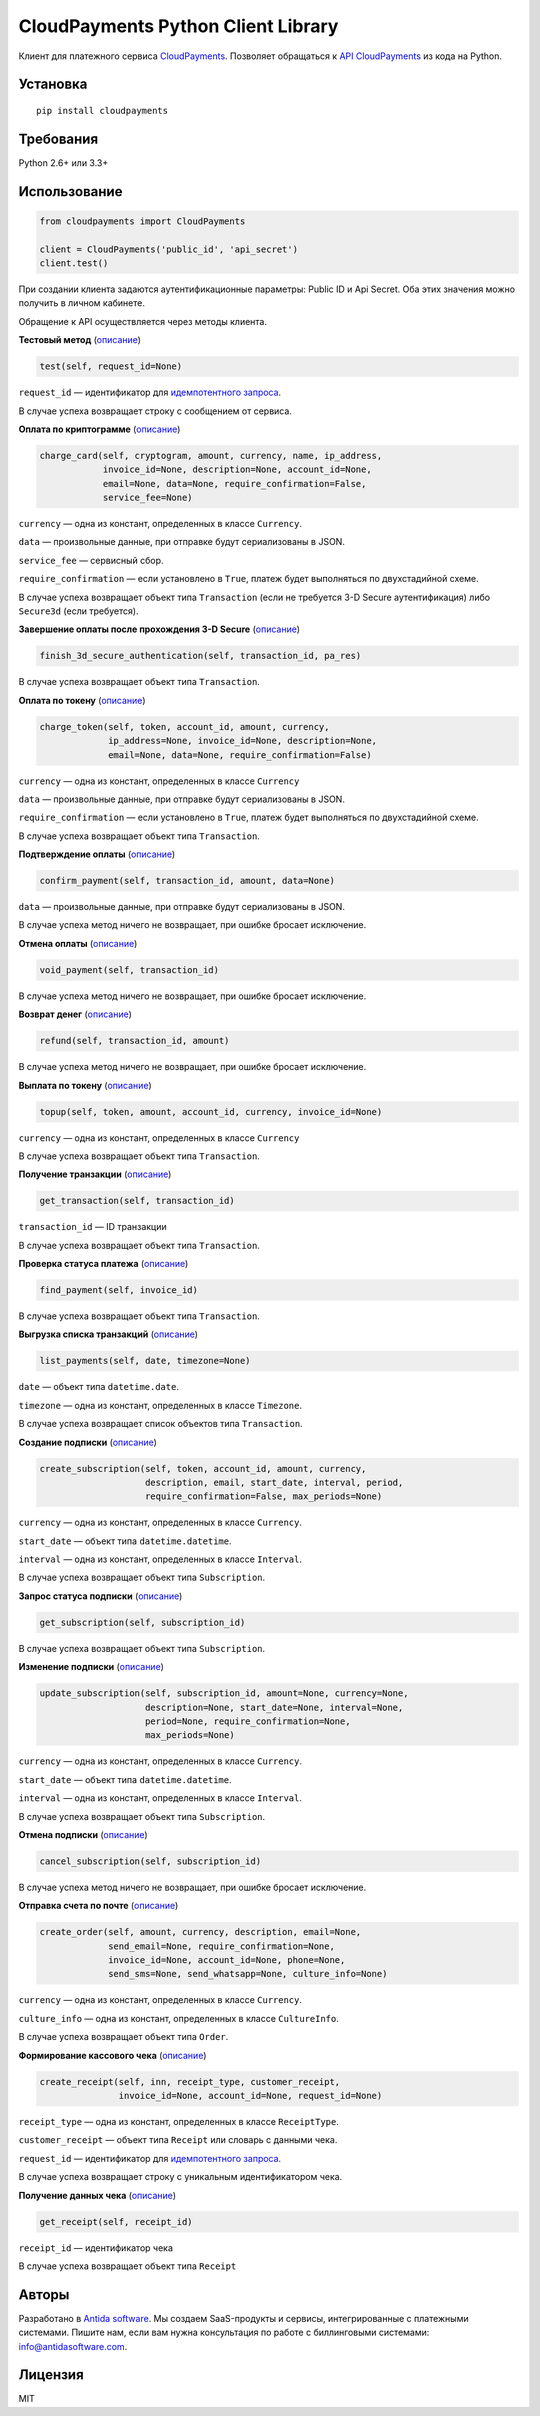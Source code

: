 ===================================
CloudPayments Python Client Library
===================================

.. image:: https://img.shields.io/pypi/v/cloudpayments.svg
   :target: https://pypi.python.org/pypi/cloudpayments/
   :alt: Python Package Index

.. image:: https://img.shields.io/travis/antidasoftware/cloudpayments-python-client.svg
   :target: https://travis-ci.org/antidasoftware/cloudpayments-python-client
   :alt: Travis CI

Клиент для платежного сервиса `CloudPayments <http://cloudpayments.ru/>`_. Позволяет обращаться к `API CloudPayments <http://cloudpayments.ru/Docs/Api>`_ из кода на Python.

Установка
=========

::

    pip install cloudpayments


Требования
==========

Python 2.6+ или 3.3+


Использование
=============

.. code:: python

    from cloudpayments import CloudPayments

    client = CloudPayments('public_id', 'api_secret')
    client.test()

При создании клиента задаются аутентификационные параметры: Public ID и Api Secret. Оба этих значения можно получить в личном кабинете.

Обращение к API осуществляется через методы клиента.


| **Тестовый метод** (`описание <https://cloudpayments.ru/wiki/integration/instrumenti/api#test>`__)

.. code:: python

    test(self, request_id=None)

``request_id`` — идентификатор для `идемпотентного запроса <https://cloudpayments.ru/wiki/integration/instrumenti/apikassa#idem_api>`__.

В случае успеха возвращает строку с сообщением от сервиса.


| **Оплата по криптограмме** (`описание <https://cloudpayments.ru/wiki/integration/instrumenti/api#pay_with_crypto>`__)

.. code:: python

    charge_card(self, cryptogram, amount, currency, name, ip_address,
                invoice_id=None, description=None, account_id=None,
                email=None, data=None, require_confirmation=False,
                service_fee=None)

``currency`` — одна из констант, определенных в классе ``Currency``.

``data`` — произвольные данные, при отправке будут сериализованы в JSON.

``service_fee`` — сервисный сбор.

``require_confirmation`` — если установлено в ``True``, платеж будет выполняться по двухстадийной схеме.

В случае успеха возвращает объект типа ``Transaction`` (если не требуется 3-D Secure аутентификация) либо ``Secure3d`` (если требуется).


| **Завершение оплаты после прохождения 3-D Secure** (`описание <https://cloudpayments.ru/wiki/integration/instrumenti/api#3ds>`__)

.. code:: python

    finish_3d_secure_authentication(self, transaction_id, pa_res)

В случае успеха возвращает объект типа ``Transaction``.


| **Оплата по токену** (`описание <https://cloudpayments.ru/wiki/integration/instrumenti/api#paywithtoken>`__)

.. code:: python

    charge_token(self, token, account_id, amount, currency,
                 ip_address=None, invoice_id=None, description=None,
                 email=None, data=None, require_confirmation=False)

``currency`` — одна из констант, определенных в классе ``Currency``

``data`` — произвольные данные, при отправке будут сериализованы в JSON.

``require_confirmation`` — если установлено в ``True``, платеж будет выполняться по двухстадийной схеме.

В случае успеха возвращает объект типа ``Transaction``.


| **Подтверждение оплаты** (`описание <https://cloudpayments.ru/wiki/integration/instrumenti/api#approval>`__)

.. code:: python

    confirm_payment(self, transaction_id, amount, data=None)

``data`` — произвольные данные, при отправке будут сериализованы в JSON.

В случае успеха метод ничего не возвращает, при ошибке бросает исключение.


| **Отмена оплаты** (`описание <https://cloudpayments.ru/wiki/integration/instrumenti/api#void>`__)

.. code:: python

    void_payment(self, transaction_id)

В случае успеха метод ничего не возвращает, при ошибке бросает исключение.


| **Возврат денег** (`описание <https://cloudpayments.ru/wiki/integration/instrumenti/api#refund>`__)

.. code:: python

    refund(self, transaction_id, amount)

В случае успеха метод ничего не возвращает, при ошибке бросает исключение.


| **Выплата по токену** (`описание <https://cloudpayments.ru/wiki/integration/instrumenti/api#payment_token>`__)

.. code:: python
    
    topup(self, token, amount, account_id, currency, invoice_id=None)

``currency`` — одна из констант, определенных в классе ``Currency``

В случае успеха возвращает объект типа ``Transaction``.


| **Получение транзакции** (`описание <https://cloudpayments.ru/wiki/integration/instrumenti/api#oper_info>`__)
.. code:: python

    get_transaction(self, transaction_id)

``transaction_id`` — ID транзакции

В случае успеха возвращает объект типа ``Transaction``.


| **Проверка статуса платежа** (`описание <https://cloudpayments.ru/wiki/integration/instrumenti/api#status_check>`__)

.. code:: python

    find_payment(self, invoice_id)

В случае успеха возвращает объект типа ``Transaction``.


| **Выгрузка списка транзакций** (`описание <https://cloudpayments.ru/wiki/integration/instrumenti/api#oper_load>`__)

.. code:: python

    list_payments(self, date, timezone=None)

``date`` — объект типа ``datetime.date``.

``timezone`` — одна из констант, определенных в классе ``Timezone``.

В случае успеха возвращает список объектов типа ``Transaction``.


| **Создание подписки** (`описание <https://cloudpayments.ru/wiki/integration/instrumenti/api#create_recurrent>`__)

.. code:: python

    create_subscription(self, token, account_id, amount, currency,
                        description, email, start_date, interval, period,
                        require_confirmation=False, max_periods=None)

``currency`` — одна из констант, определенных в классе ``Currency``.

``start_date`` — объект типа ``datetime.datetime``.

``interval`` — одна из констант, определенных в классе ``Interval``.

В случае успеха возвращает объект типа ``Subscription``.


| **Запрос статуса подписки** (`описание <https://cloudpayments.ru/wiki/integration/instrumenti/api#rec_info>`__)

.. code:: python

    get_subscription(self, subscription_id)

В случае успеха возвращает объект типа ``Subscription``.


| **Изменение подписки** (`описание <https://cloudpayments.ru/wiki/integration/instrumenti/api#rec_change>`__)

.. code:: python

    update_subscription(self, subscription_id, amount=None, currency=None,
                        description=None, start_date=None, interval=None,
                        period=None, require_confirmation=None,
                        max_periods=None)

``currency`` — одна из констант, определенных в классе ``Currency``.

``start_date`` — объект типа ``datetime.datetime``.

``interval`` — одна из констант, определенных в классе ``Interval``.

В случае успеха возвращает объект типа ``Subscription``.


| **Отмена подписки** (`описание <https://cloudpayments.ru/wiki/integration/instrumenti/api#rec_cancel>`__)

.. code:: python

    cancel_subscription(self, subscription_id)

В случае успеха метод ничего не возвращает, при ошибке бросает исключение.


| **Отправка счета по почте** (`описание <https://cloudpayments.ru/wiki/integration/instrumenti/api#create_invoice>`__)

.. code:: python

    create_order(self, amount, currency, description, email=None,
                 send_email=None, require_confirmation=None,
                 invoice_id=None, account_id=None, phone=None,
                 send_sms=None, send_whatsapp=None, culture_info=None)

``currency`` — одна из констант, определенных в классе ``Currency``.

``culture_info`` — одна из констант, определенных в классе ``CultureInfo``.

В случае успеха возвращает объект типа ``Order``.


| **Формирование кассового чека** (`описание <https://cloudpayments.ru/wiki/integration/instrumenti/apikassa#form>`__)

.. code:: python

    create_receipt(self, inn, receipt_type, customer_receipt, 
                   invoice_id=None, account_id=None, request_id=None)

``receipt_type`` — одна из констант, определенных в классе ``ReceiptType``.

``customer_receipt`` — объект типа ``Receipt`` или словарь с данными чека.

``request_id`` — идентификатор для `идемпотентного запроса <https://cloudpayments.ru/wiki/integration/instrumenti/apikassa#idem_api>`__.

В случае успеха возвращает строку с уникальным идентификатором чека.


| **Получение данных чека** (`описание <https://cloudpayments.ru/wiki/integration/instrumenti/apikassa#Получение%20данных%20чека>`__)

.. code:: python

    get_receipt(self, receipt_id)


``receipt_id`` — идентификатор чека

В случае успеха возвращает объект типа ``Receipt``

Авторы
======

Разработано в `Antida software <http://antidasoftware.com>`_.
Мы создаем SaaS-продукты и сервисы, интегрированные с платежными системами.
Пишите нам, если вам нужна консультация по работе с биллинговыми системами: `info@antidasoftware.com <info@antidasoftware.com>`_.


Лицензия
========

MIT
